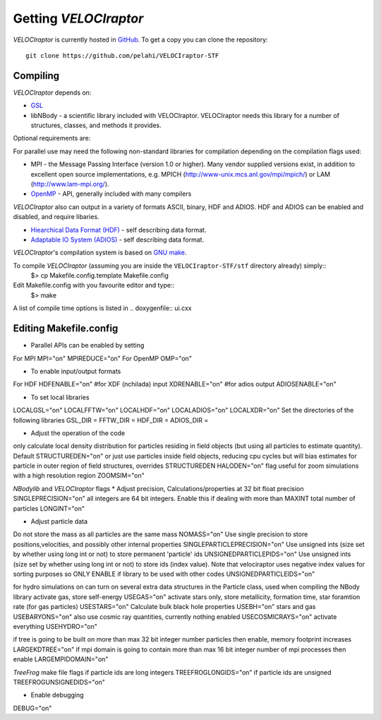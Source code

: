 Getting *VELOCIraptor*
###################

*VELOCIraptor* is currently hosted in `GitHub <https://github.com/pelahi/VELOCIraptor-STF>`_.
To get a copy you can clone the repository::

 git clone https://github.com/pelahi/VELOCIraptor-STF


Compiling
=========

*VELOCIraptor* depends on:

* `GSL <https://www.gnu.org/software/gsl/>`_
* libNBody - a scientific library included with VELOCIraptor. VELOCIraptor needs this library for a number of structures, classes, and methods it provides.

Optional requirements are:

For parallel use may need the following non-standard libraries for compilation
depending on the compilation flags used:

* MPI - the Message Passing Interface (version 1.0 or higher). Many
  vendor supplied versions exist, in addition to excellent open source
  implementations, e.g.  MPICH
  (http://www-unix.mcs.anl.gov/mpi/mpich/) or LAM
  (http://www.lam-mpi.org/).

* `OpenMP <http://www.openmp.org/>`_ - API, generally included with many compilers

*VELOCIraptor* also can output in a variety of formats ASCII, binary, HDF and ADIOS.
HDF and ADIOS can be enabled and disabled, and require libaries.

* `Hiearchical Data Format (HDF) <https://www.hdfgroup.org/>`_ - self describing data format.
* `Adaptable IO System (ADIOS) <https://www.olcf.ornl.gov/center-projects/adios/>`_ - self describing data format.


*VELOCIraptor*'s compilation system is based on `GNU make <https://www.gnu.org/software/make/>`_.

To compile *VELOCIraptor* (assuming you are inside the ``VELOCIraptor-STF/stf`` directory already) simply::
 $> cp Makefile.config.template Makefile.config
Edit Makefile.config with you favourite editor and type::
 $> make
A list of compile time options is listed in .. doxygenfile:: ui.cxx

Editing Makefile.config
=========

* Parallel APIs can be enabled by setting
For MPI
MPI="on"
MPIREDUCE="on"
For OpenMP
OMP="on"

* To enable input/output formats
For HDF
HDFENABLE="on"
#for XDF (nchilada) input
XDRENABLE="on"
#for adios output
ADIOSENABLE="on"

* To set local libraries
LOCALGSL="on"
LOCALFFTW="on"
LOCALHDF="on"
LOCALADIOS="on"
LOCALXDR="on"
Set the directories of the following libraries
GSL_DIR =
FFTW_DIR =
HDF_DIR =
ADIOS_DIR =

* Adjust the operation of the code
only calculate local density distribution for particles residing in field objects (but using all particles to estimate quantity). Default
STRUCTUREDEN="on"
or just use particles inside field objects, reducing cpu cycles but will bias estimates for particle in outer region of field structures, overrides STRUCTUREDEN
HALODEN="on"
flag useful for zoom simulations with a high resolution region
ZOOMSIM="on"

*NBodylib* and *VELOCIraptor* flags
* Adjust precision,
Calculations/properties at 32 bit float precision
SINGLEPRECISION="on"
all integers are 64 bit integers. Enable this if dealing with more than MAXINT total number of particles
LONGINT="on"

* Adjust particle data
Do not store the mass as all particles are the same mass
NOMASS="on"
Use single precision to store positions,velocities, and possibly other internal properties
SINGLEPARTICLEPRECISION="on"
Use unsigned ints (size set by whether using long int or not) to store permanent 'particle' ids
UNSIGNEDPARTICLEPIDS="on"
Use unsigned ints (size set by whether using long int or not) to store ids (index value). Note that velociraptor uses negative index values for sorting purposes so ONLY ENABLE if library to be used with other codes
UNSIGNEDPARTICLEIDS="on"


for hydro simulations on can turn on several extra data structures in the Particle class, used when compiling the NBody library
activate gas, store self-energy
USEGAS="on"
activate stars only, store metallicity, formation time, star foramtion rate (for gas particles)
USESTARS="on"
Calculate bulk black hole properties
USEBH="on"
stars and gas
USEBARYONS="on"
also use cosmic ray quantities, currently nothing enabled
USECOSMICRAYS="on"
activate everything
USEHYDRO="on"


if tree is going to be built on more than max 32 bit integer number particles then enable, memory footprint increases
LARGEKDTREE="on"
if mpi domain is going to contain more than max 16 bit integer number of mpi processes then enable
LARGEMPIDOMAIN="on"

*TreeFrog* make file flags
if particle ids are long integers
TREEFROGLONGIDS="on"
if particle ids are unsigned
TREEFROGUNSIGNEDIDS="on"


* Enable debugging
DEBUG="on"
